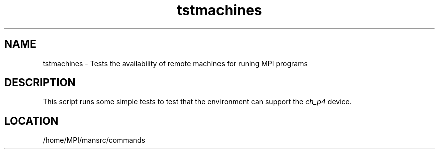 .TH tstmachines 1 "11/23/1999" " " "MPI Commands"
.SH NAME
tstmachines \-  Tests the availability of remote machines for runing MPI programs 
.SH DESCRIPTION
This script runs some simple tests to test that the environment can
support the 
.I ch_p4
device.

.SH LOCATION
/home/MPI/mansrc/commands

